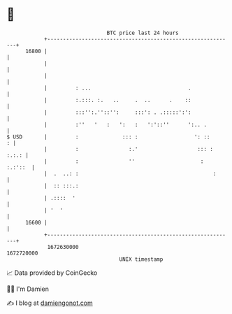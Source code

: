 * 👋

#+begin_example
                                   BTC price last 24 hours                    
               +------------------------------------------------------------+ 
         16800 |                                                            | 
               |                                                            | 
               |                                                            | 
               |         : ...                               .              | 
               |         :.:::. :.   ..     .  ..      .    ::              | 
               |         :::'':.''::'':     :::': . .:::::':':              | 
               |         :''   '   :   ':   :   ':'::''      ':.. .         | 
   $ USD       |         :              ::: :                  ': ::      : | 
               |         :                :.'                   ::: : :.:.: | 
               |         :                ''                     :  :.:'::  | 
               |  .  ..: :                                           :      | 
               |  :: :::.:                                                  | 
               | .::::  '                                                   | 
               | '  '                                                       | 
         16600 |                                                            | 
               +------------------------------------------------------------+ 
                1672630000                                        1672720000  
                                       UNIX timestamp                         
#+end_example
📈 Data provided by CoinGecko

🧑‍💻 I'm Damien

✍️ I blog at [[https://www.damiengonot.com][damiengonot.com]]
